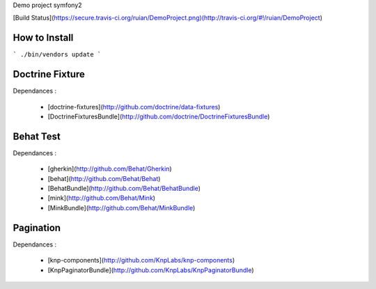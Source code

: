 Demo project symfony2

[Build Status](https://secure.travis-ci.org/ruian/DemoProject.png)(http://travis-ci.org/#!/ruian/DemoProject)

How to Install
==============

``` ./bin/vendors update ```

Doctrine Fixture
================

Dependances :

 * [doctrine-fixtures](http://github.com/doctrine/data-fixtures)
 * [DoctrineFixturesBundle](http://github.com/doctrine/DoctrineFixturesBundle)


Behat Test
==========

Dependances :
 
 * [gherkin](http://github.com/Behat/Gherkin)
 * [behat](http://github.com/Behat/Behat)
 * [BehatBundle](http://github.com/Behat/BehatBundle)
 * [mink](http://github.com/Behat/Mink)
 * [MinkBundle](http://github.com/Behat/MinkBundle)


Pagination
==========

Dependances : 
 
 * [knp-components](http://github.com/KnpLabs/knp-components)
 * [KnpPaginatorBundle](http://github.com/KnpLabs/KnpPaginatorBundle)
